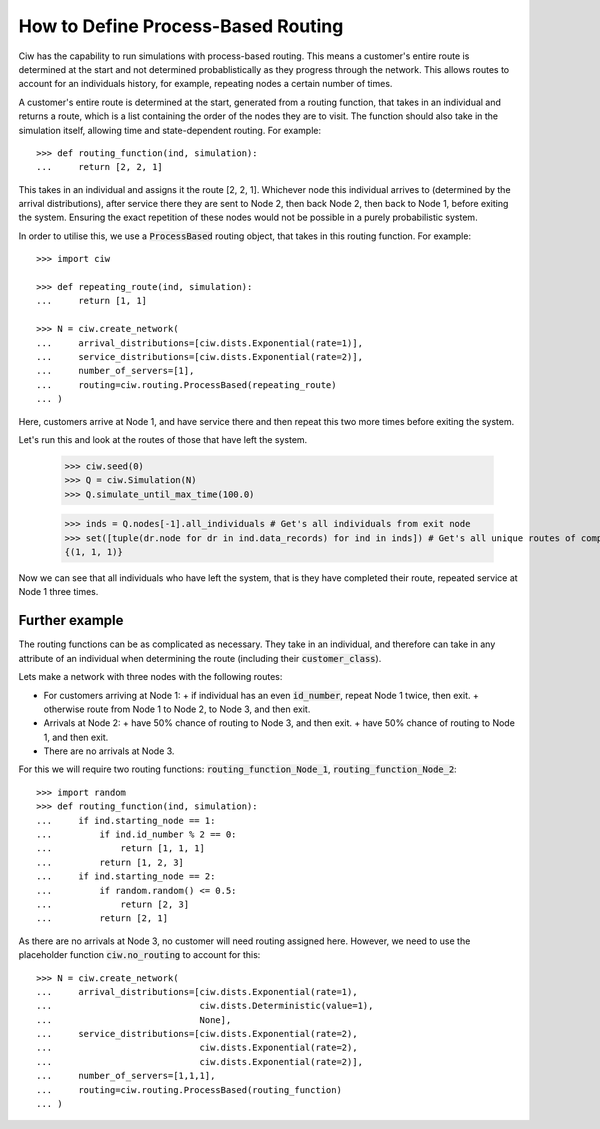 .. _process-based:

===================================
How to Define Process-Based Routing
===================================

Ciw has the capability to run simulations with process-based routing. This means a customer's entire route is determined at the start and not determined probablistically as they progress through the network.
This allows routes to account for an individuals history, for example, repeating nodes a certain number of times.

A customer's entire route is determined at the start, generated from a routing function, that takes in an individual and returns a route, which is a list containing the order of the nodes they are to visit. The function should also take in the simulation itself, allowing time and state-dependent routing. For example::

    >>> def routing_function(ind, simulation):
    ...     return [2, 2, 1]

This takes in an individual and assigns it the route [2, 2, 1]. Whichever node this individual arrives to (determined by the arrival distributions), after service there they are sent to Node 2, then back Node 2, then back to Node 1, before exiting the system. Ensuring the exact repetition of these nodes would not be possible in a purely probabilistic system. 

In order to utilise this, we use a :code:`ProcessBased` routing object, that takes in this routing function. For example::

    >>> import ciw
    
    >>> def repeating_route(ind, simulation):
    ...     return [1, 1]

    >>> N = ciw.create_network(
    ...     arrival_distributions=[ciw.dists.Exponential(rate=1)],
    ...     service_distributions=[ciw.dists.Exponential(rate=2)],
    ...     number_of_servers=[1], 
    ...     routing=ciw.routing.ProcessBased(repeating_route)
    ... )

Here, customers arrive at Node 1, and have service there and then repeat this two more times before exiting the system. 

Let's run this and look at the routes of those that have left the system. 

    >>> ciw.seed(0)
    >>> Q = ciw.Simulation(N)
    >>> Q.simulate_until_max_time(100.0)

    >>> inds = Q.nodes[-1].all_individuals # Get's all individuals from exit node
    >>> set([tuple(dr.node for dr in ind.data_records) for ind in inds]) # Get's all unique routes of completed individuals
    {(1, 1, 1)}

Now we can see that all individuals who have left the system, that is they have completed their route, repeated service at Node 1 three times. 


Further example
---------------

The routing functions can be as complicated as necessary. They take in an individual, and therefore can take in any attribute of an individual when determining the route (including their :code:`customer_class`).

Lets make a network with three nodes with the following routes:

+ For customers arriving at Node 1:
  + if individual has an even :code:`id_number`, repeat Node 1 twice, then exit.
  + otherwise route from Node 1 to Node 2, to Node 3, and then exit.
+ Arrivals at Node 2:
  + have 50% chance of routing to Node 3, and then exit.
  + have 50% chance of routing to Node 1, and then exit.
+ There are no arrivals at Node 3.

For this we will require two routing functions: :code:`routing_function_Node_1`, :code:`routing_function_Node_2`::

    >>> import random
    >>> def routing_function(ind, simulation):
    ...     if ind.starting_node == 1:
    ...         if ind.id_number % 2 == 0:
    ...             return [1, 1, 1]
    ...         return [1, 2, 3]
    ...     if ind.starting_node == 2:
    ...         if random.random() <= 0.5:
    ...             return [2, 3]
    ...         return [2, 1]

As there are no arrivals at Node 3, no customer will need routing assigned here. However, we need to use the placeholder function :code:`ciw.no_routing` to account for this::

    >>> N = ciw.create_network(
    ...     arrival_distributions=[ciw.dists.Exponential(rate=1),
    ...                            ciw.dists.Deterministic(value=1),
    ...                            None],
    ...     service_distributions=[ciw.dists.Exponential(rate=2),
    ...                            ciw.dists.Exponential(rate=2),
    ...                            ciw.dists.Exponential(rate=2)],
    ...     number_of_servers=[1,1,1],
    ...     routing=ciw.routing.ProcessBased(routing_function)
    ... )
